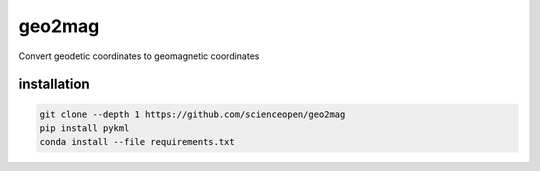 =======
geo2mag
=======

Convert geodetic coordinates to geomagnetic coordinates


installation
============
.. code:: bash
  
  git clone --depth 1 https://github.com/scienceopen/geo2mag
  pip install pykml
  conda install --file requirements.txt
